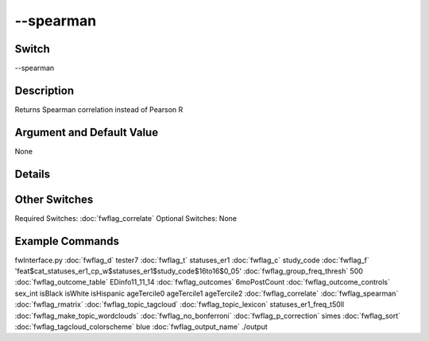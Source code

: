 .. _fwflag_spearman:
==========
--spearman
==========
Switch
======

--spearman

Description
===========

Returns Spearman correlation instead of Pearson R

Argument and Default Value
==========================

None

Details
=======


Other Switches
==============

Required Switches:
:doc:`fwflag_correlate` Optional Switches:
None

Example Commands
================
.. code:doc:`fwflag_block`:: python


fwInterface.py :doc:`fwflag_d` tester7 :doc:`fwflag_t` statuses_er1 :doc:`fwflag_c` study_code :doc:`fwflag_f` 'feat$cat_statuses_er1_cp_w$statuses_er1$study_code$16to16$0_05' :doc:`fwflag_group_freq_thresh` 500 :doc:`fwflag_outcome_table` EDinfo11_11_14 :doc:`fwflag_outcomes` 6moPostCount :doc:`fwflag_outcome_controls` sex_int isBlack isWhite isHispanic ageTercile0 ageTercile1 ageTercile2 :doc:`fwflag_correlate` :doc:`fwflag_spearman` :doc:`fwflag_rmatrix` :doc:`fwflag_topic_tagcloud` :doc:`fwflag_topic_lexicon` statuses_er1_freq_t50ll :doc:`fwflag_make_topic_wordclouds` :doc:`fwflag_no_bonferroni` :doc:`fwflag_p_correction` simes :doc:`fwflag_sort` :doc:`fwflag_tagcloud_colorscheme` blue :doc:`fwflag_output_name` ./output

